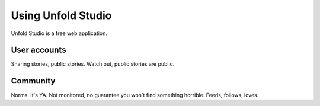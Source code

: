 *******************
Using Unfold Studio
*******************

Unfold Studio is a free web application. 

.. todo:: Talk about user accounts, sharing (public, unshared stories)
   browsing (featured stories)

User accounts
=============

Sharing stories, public stories. Watch out, public stories are public.


Community
==========

Norms. It's YA. Not monitored, no guarantee you won't find something horrible. 
Feeds, follows, loves.
